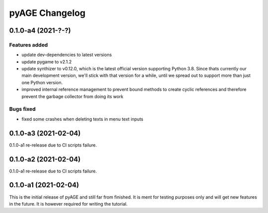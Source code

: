===============
pyAGE Changelog
===============

0.1.0-a4 (2021-?-?)
=====================

Features added
--------------

* update dev-dependencies to latest versions
* update pygame to v2.1.2
* update synthizer to v0.12.0, which is the latest official version supporting 
  Python 3.8. Since thats currently our main development version, we'll stick 
  with that version for a while, until we spread out to support more than just 
  one Python version.
* improved internal reference management to prevent bound methods to create 
  cyclic references and therefore prevent the garbage collector from doing its work

Bugs fixed
----------

* fixed some crashes when deleting texts in menu text inputs

0.1.0-a3 (2021-02-04)
=====================

0.1.0-a1 re-release due to CI scripts failure.

0.1.0-a2 (2021-02-04)
=====================

0.1.0-a1 re-release due to CI scripts failure.

0.1.0-a1 (2021-02-04)
=====================

This is the initial release of pyAGE and still far from finished. It is ment 
for testing purposes only and will get new features in the future. It is 
however required for writing the tutorial.
